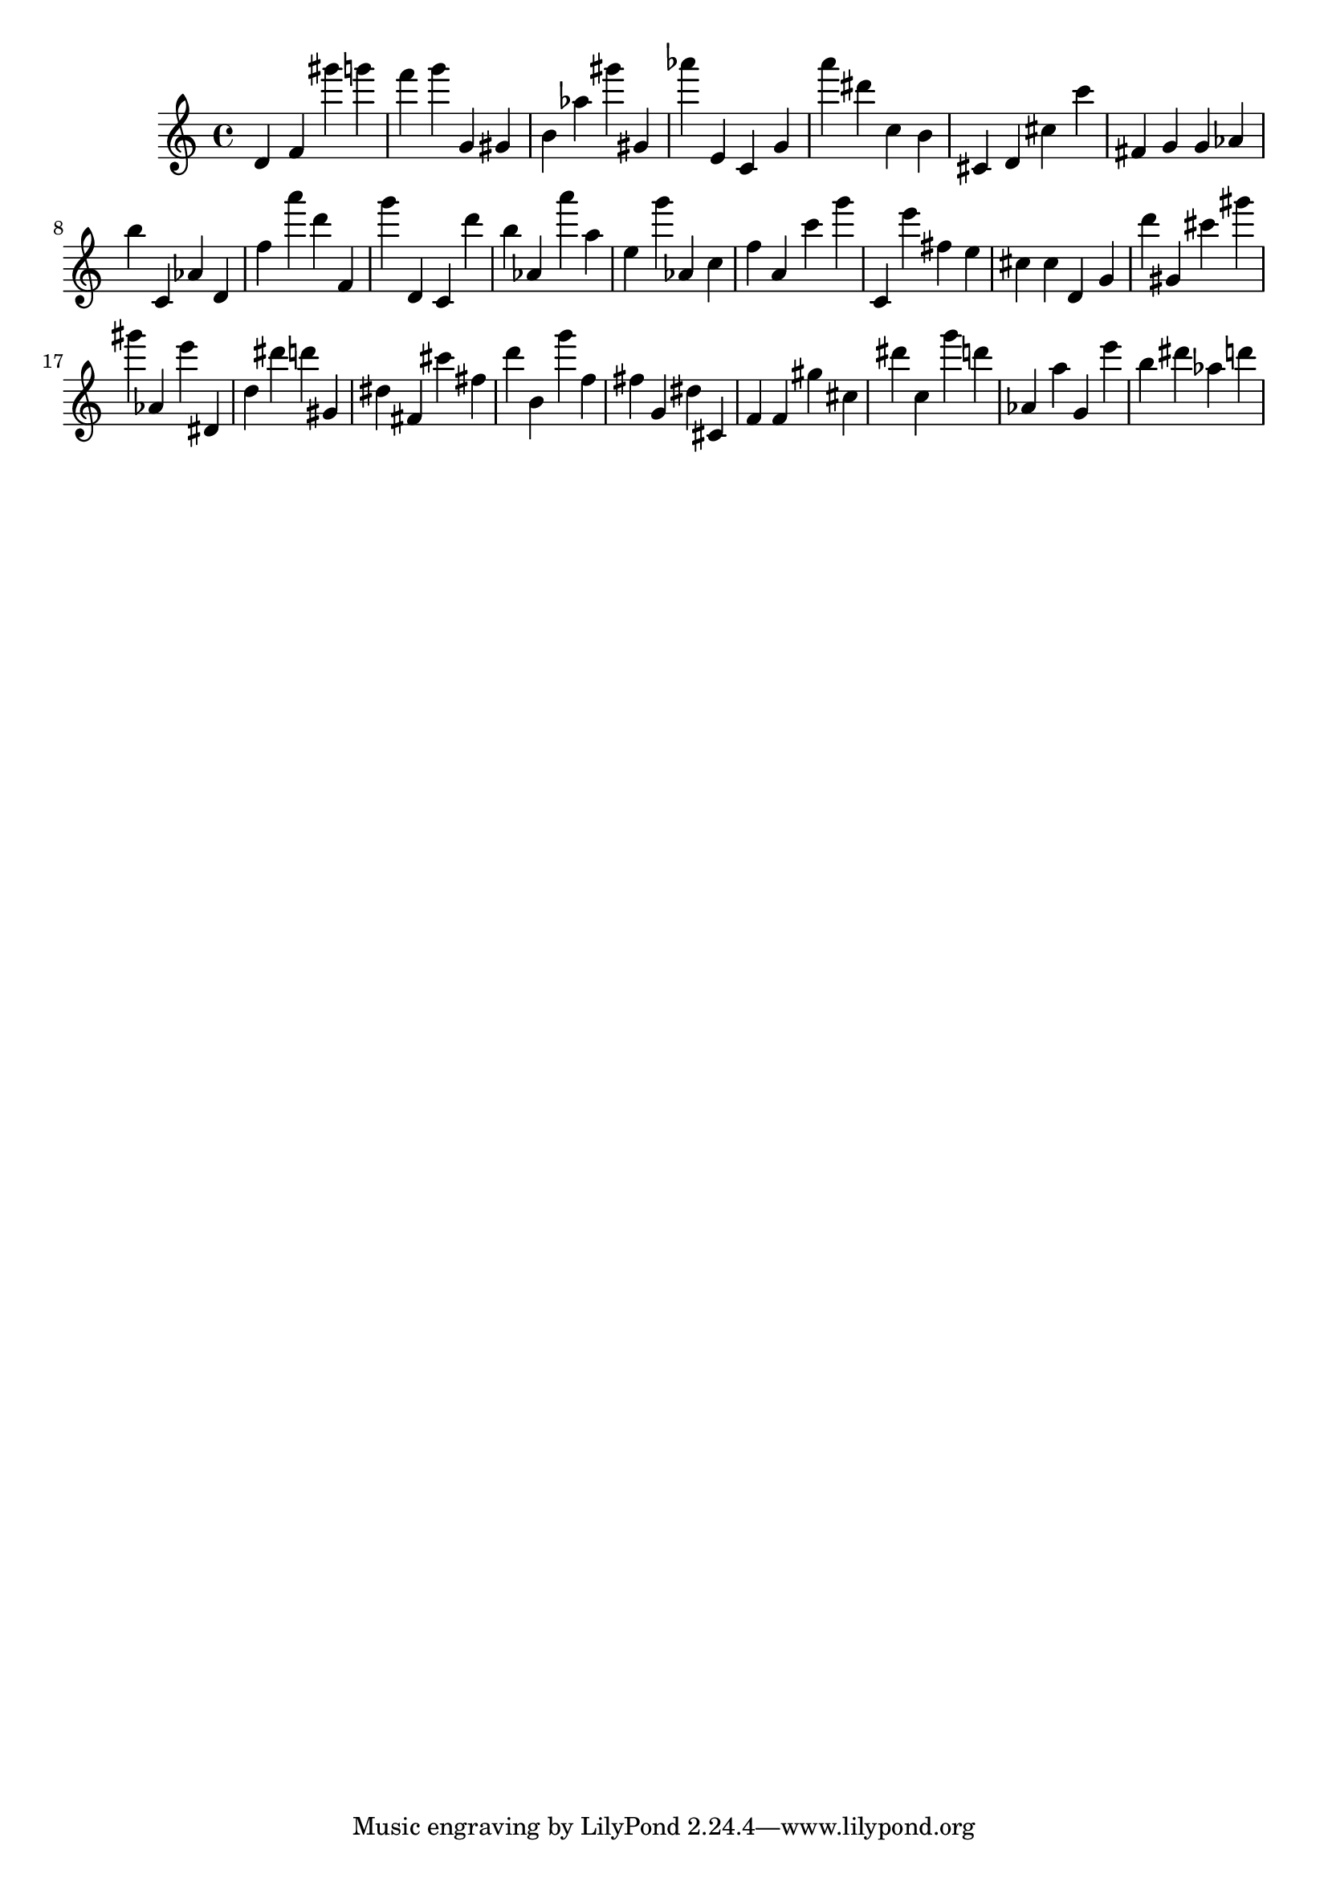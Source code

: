\version "2.18.2"

\score {

{

\clef treble
d' f' gis''' g''' f''' g''' g' gis' b' as'' gis''' gis' as''' e' c' g' a''' dis''' c'' b' cis' d' cis'' c''' fis' g' g' as' b'' c' as' d' f'' a''' d''' f' g''' d' c' d''' b'' as' a''' a'' e'' g''' as' c'' f'' a' c''' g''' c' e''' fis'' e'' cis'' cis'' d' g' d''' gis' cis''' gis''' gis''' as' e''' dis' d'' dis''' d''' gis' dis'' fis' cis''' fis'' d''' b' g''' f'' fis'' g' dis'' cis' f' f' gis'' cis'' dis''' c'' g''' d''' as' a'' g' e''' b'' dis''' as'' d''' 
}

 \midi { }
 \layout { }
}